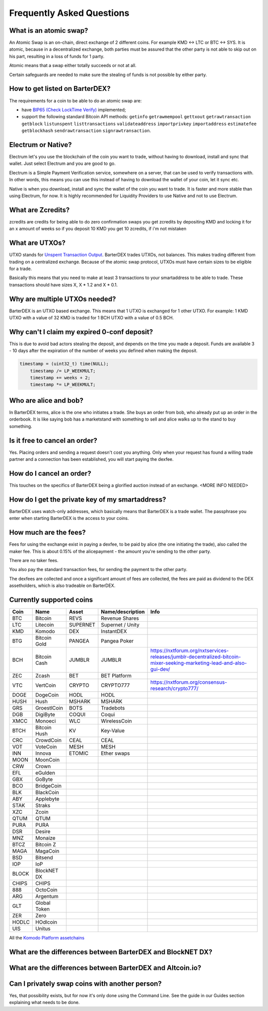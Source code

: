 Frequently Asked Questions
==========================


What is an atomic swap?
-----------------------

An Atomic Swap is an on-chain, direct exchange of 2 different coins. For example KMD <-> LTC or BTC <-> SYS. It is atomic, because in a decentralized exchange, both parties must be assured that the other party is not able to skip out on his part, resulting in a loss of funds for 1 party. 

Atomic means that a swap either totally succeeds or not at all. 

Certain safeguards are needed to make sure the stealing of funds is not possible by either party.

How to get listed on BarterDEX?
-------------------------------

The requirements for a coin to be able to do an atomic swap are:

- have `BIP65 (Check LockTime Verify)`_ implemented;
- support the following standard Bitcoin API methods: ``getinfo`` ``getrawmempool`` ``gettxout`` ``getrawtransaction`` ``getblock`` ``listunspent`` ``listtransactions`` ``validateaddress`` ``importprivkey`` ``importaddress`` ``estimatefee`` ``getblockhash`` ``sendrawtransaction`` ``signrawtransaction``.

.. _BIP65 (Check LockTime Verify): https://github.com/bitcoin/bips/blob/master/bip-0065.mediawiki

Electrum or Native?
-------------------

Electrum let's you use the blockchain of the coin you want to trade, without having to download, install and sync that wallet. Just select Electrum and you are good to go.

Electrum is a Simple Payment Verification service, somewhere on a server, that can be used to verify transactions with. In other words, this means you can use this instead of having to download the wallet of your coin, let it sync etc. 

Native is when you download, install and sync the wallet of the coin you want to trade. It is faster and more stable than using Electrum, for now. It is highly recommended for Liquidity Providers to use Native and not to use Electrum.

What are Zcredits?
------------------

zcredits are credits for being able to do zero confirmation swaps
you get zcredits by depositing KMD and locking it for an x amount of weeks
so if you deposit 10 KMD you get 10 zcredits, if i'm not mistaken

What are UTXOs?
---------------

UTXO stands for `Unspent Transaction Output`_. BarterDEX trades UTXOs, not balances. This makes trading different from trading on a centralized exchange. Because of the atomic swap protocol, UTXOs must have certain sizes to be eligible for a trade. 

Basically this means that you need to make at least 3 transactions to your smartaddress to be able to trade. These transactions should have sizes X, X * 1.2 and X * 0.1. 

Why are multiple UTXOs needed?
------------------------------

BarterDEX is an UTXO based exchange. This means that 1 UTXO is exchanged for 1 other UTXO. For example: 1 KMD UTXO with a value of 32 KMD is traded for 1 BCH UTXO with a value of 0.5 BCH.

Why can't I claim my expired 0-conf deposit?
--------------------------------------------

This is due to avoid bad actors stealing the deposit, and depends on the time you made a deposit. Funds are available 3 - 10 days after the expiration of the number of weeks you defined when making the deposit.

.. code-block:: c
   
   timestamp = (uint32_t) time(NULL);
       timestamp /= LP_WEEKMULT;
       timestamp += weeks + 2;
       timestamp *= LP_WEEKMULT;



.. _Unspent Transaction Output: http://learnmeabitcoin.com/glossary/utxo 

Who are alice and bob?
----------------------

In BarterDEX terms, alice is the one who initiates a trade. She buys an order from bob, who already put up an order in the orderbook. It is like saying bob has a marketstand with something to sell and alice walks up to the stand to buy something.

Is it free to cancel an order?
------------------------------

Yes. Placing orders and sending a request doesn't cost you anything. Only when your request has found a willing trade partner and a connection has been established, you will start paying the dexfee.

How do I cancel an order?
-------------------------

This touches on the specifics of BarterDEX being a glorified auction instead of an exchange. <MORE INFO NEEDED>

How do I get the private key of my smartaddress?
------------------------------------------------

BarterDEX uses watch-only addresses, which basically means that BarterDEX is a trade wallet. The passphrase you enter when starting BarterDEX is the access to your coins. 

How much are the fees?
----------------------

Fees for using the exchange exist in paying a dexfee, to be paid by alice (the one initiating the trade), also called the maker fee. This is about 0.15% of the alicepayment - the amount you're sending to the other party.

There are no taker fees.

You also pay the standard transaction fees, for sending the payment to the other party.

The dexfees are collected and once a significant amount of fees are collected, the fees are paid as dividend to the DEX assetholders, which is also tradeable on BarterDEX.


Currently supported coins
-------------------------

===== ============ ======== ================ ====
Coin  Name         Asset    Name/description Info
===== ============ ======== ================ ====
BTC   Bitcoin      REVS     Revenue Shares
LTC   Litecoin     SUPERNET Supernet / Unity
KMD   Komodo       DEX      InstantDEX
BTG   Bitcoin Gold PANGEA   Pangea Poker
BCH   Bitcoin Cash JUMBLR   JUMBLR           https://nxtforum.org/nxtservices-releases/jumblr-decentralized-bitcoin-mixer-seeking-marketing-lead-and-also-gui-dev/
ZEC   Zcash        BET      BET Platform
VTC   VertCoin     CRYPTO   CRYPTO777        https://nxtforum.org/consensus-research/crypto777/
DOGE  DogeCoin     HODL     HODL
HUSH  Hush         MSHARK   MSHARK
GRS   GroestlCoin  BOTS     Tradebots
DGB   DigiByte     COQUI    Coqui
XMCC  Monoeci      WLC      WirelessCoin
BTCH  Bitcoin Hush KV       Key-Value
CRC   CrowdCoin    CEAL     CEAL
VOT   VoteCoin     MESH     MESH
INN   Innova       ETOMIC   Ether swaps
MOON  MoonCoin
CRW   Crown
EFL   eGulden
GBX   GoByte
BCO   BridgeCoin
BLK   BlackCoin
ABY   Applebyte
STAK  Straks
XZC   Zcoin
QTUM  QTUM
PURA  PURA
DSR   Desire
MNZ   Monaize
BTCZ  Bitcoin Z
MAGA  MagaCoin
BSD   Bitsend
IOP   IoP
BLOCK BlockNET DX
CHIPS CHIPS
888   OctoCoin
ARG   Argentum
GLT   Global Token
ZER   Zero
HODLC HOdlcoin
UIS   Unitus
===== ============ ======== ================ ====

All the `Komodo Platform assetchains`_

What are the differences between BarterDEX and BlockNET DX?
-----------------------------------------------------------

What are the differences between BarterDEX and Altcoin.io?
----------------------------------------------------------

Can I privately swap coins with another person?
-----------------------------------------------

Yes, that possibility exists, but for now it's only done using the Command Line. See the guide in our Guides section explaining what needs to be done.

.. _Komodo Platform assetchains: https://www.komodoplatform.com/en/blog/komodo-smart-contracts-assetchains-and-geckochains

